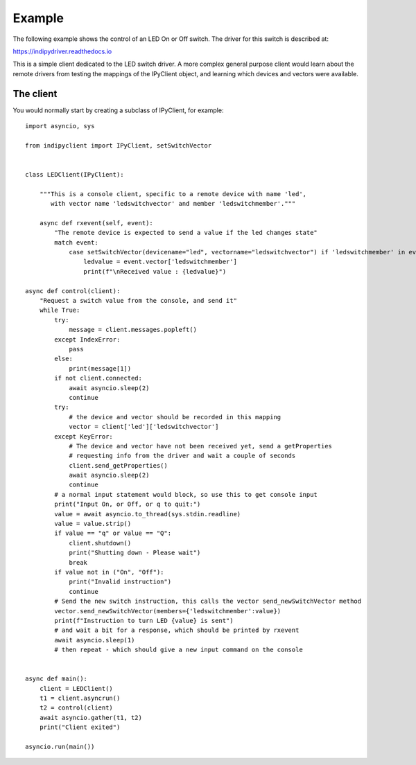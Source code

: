 Example
=======

The following example shows the control of an LED On or Off switch. The driver for this switch is described at:

https://indipydriver.readthedocs.io

This is a simple client dedicated to the LED switch driver. A more complex general purpose client would learn about the remote drivers from testing the mappings of the IPyClient object, and learning which devices and vectors were available.


The client
^^^^^^^^^^

You would normally start by creating a subclass of IPyClient, for example::


    import asyncio, sys

    from indipyclient import IPyClient, setSwitchVector


    class LEDClient(IPyClient):

        """This is a console client, specific to a remote device with name 'led',
           with vector name 'ledswitchvector' and member 'ledswitchmember'."""

        async def rxevent(self, event):
            "The remote device is expected to send a value if the led changes state"
            match event:
                case setSwitchVector(devicename="led", vectorname="ledswitchvector") if 'ledswitchmember' in event.vector:
                    ledvalue = event.vector['ledswitchmember']
                    print(f"\nReceived value : {ledvalue}")

    async def control(client):
        "Request a switch value from the console, and send it"
        while True:
            try:
                message = client.messages.popleft()
            except IndexError:
                pass
            else:
                print(message[1])
            if not client.connected:
                await asyncio.sleep(2)
                continue
            try:
                # the device and vector should be recorded in this mapping
                vector = client['led']['ledswitchvector']
            except KeyError:
                # The device and vector have not been received yet, send a getProperties
                # requesting info from the driver and wait a couple of seconds
                client.send_getProperties()
                await asyncio.sleep(2)
                continue
            # a normal input statement would block, so use this to get console input
            print("Input On, or Off, or q to quit:")
            value = await asyncio.to_thread(sys.stdin.readline)
            value = value.strip()
            if value == "q" or value == "Q":
                client.shutdown()
                print("Shutting down - Please wait")
                break
            if value not in ("On", "Off"):
                print("Invalid instruction")
                continue
            # Send the new switch instruction, this calls the vector send_newSwitchVector method
            vector.send_newSwitchVector(members={'ledswitchmember':value})
            print(f"Instruction to turn LED {value} is sent")
            # and wait a bit for a response, which should be printed by rxevent
            await asyncio.sleep(1)
            # then repeat - which should give a new input command on the console


    async def main():
        client = LEDClient()
        t1 = client.asyncrun()
        t2 = control(client)
        await asyncio.gather(t1, t2)
        print("Client exited")

    asyncio.run(main())
